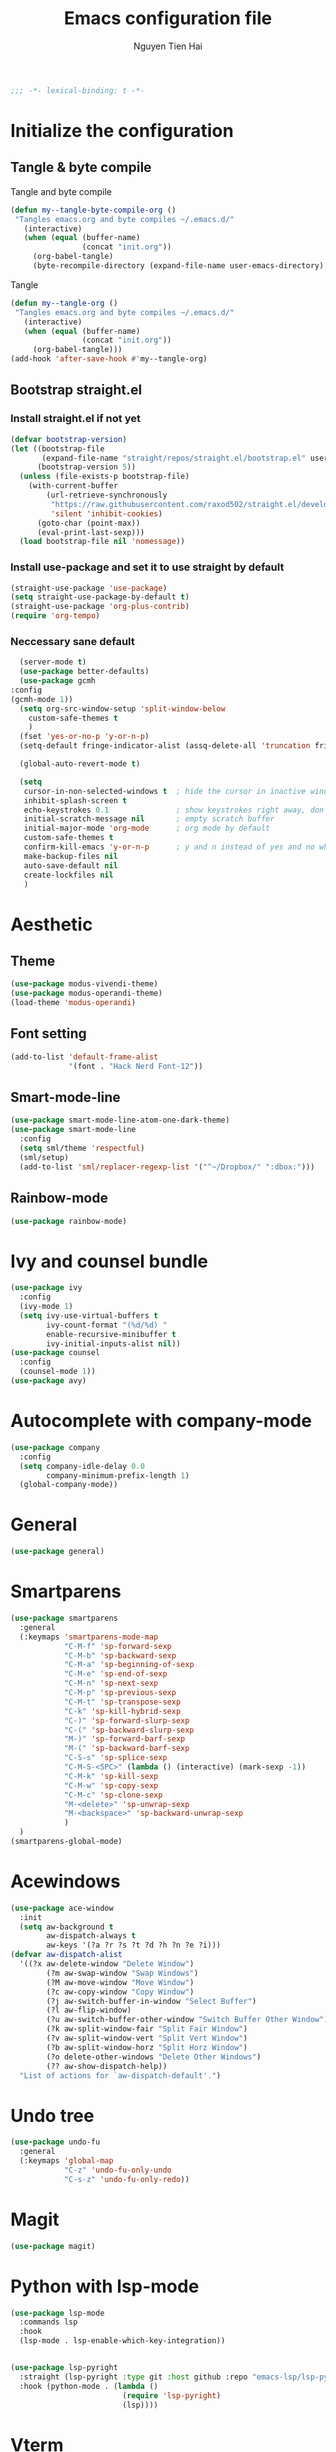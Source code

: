#+TITLE: Emacs configuration file
#+AUTHOR: Nguyen Tien Hai
#+BABEL: :cache yes
#+PROPERTY: header-args :tangle ~/.emacs.d/init.el 
#+BEGIN_SRC emacs-lisp
;;; -*- lexical-binding: t -*-
#+END_SRC

* Initialize the configuration
** Tangle & byte compile

Tangle and byte compile

#+BEGIN_SRC emacs-lisp
(defun my--tangle-byte-compile-org ()
 "Tangles emacs.org and byte compiles ~/.emacs.d/"
   (interactive)
   (when (equal (buffer-name)
                (concat "init.org"))
     (org-babel-tangle)
     (byte-recompile-directory (expand-file-name user-emacs-directory) 0)))
#+END_SRC

Tangle

#+BEGIN_SRC emacs-lisp
(defun my--tangle-org ()
 "Tangles emacs.org and byte compiles ~/.emacs.d/"
   (interactive)
   (when (equal (buffer-name)
                (concat "init.org"))
     (org-babel-tangle)))
(add-hook 'after-save-hook #'my--tangle-org)
#+END_SRC

** Bootstrap straight.el
*** Install straight.el if not yet
    #+BEGIN_SRC emacs-lisp
(defvar bootstrap-version)
(let ((bootstrap-file
       (expand-file-name "straight/repos/straight.el/bootstrap.el" user-emacs-directory))
      (bootstrap-version 5))
  (unless (file-exists-p bootstrap-file)
    (with-current-buffer
        (url-retrieve-synchronously
         "https://raw.githubusercontent.com/raxod502/straight.el/develop/install.el"
         'silent 'inhibit-cookies)
      (goto-char (point-max))
      (eval-print-last-sexp)))
  (load bootstrap-file nil 'nomessage))
#+END_SRC

*** Install use-package and set it to use straight by default
    #+BEGIN_SRC emacs-lisp
(straight-use-package 'use-package)
(setq straight-use-package-by-default t)
(straight-use-package 'org-plus-contrib)
(require 'org-tempo)
#+END_SRC
*** Neccessary sane default
    #+begin_src emacs-lisp
      (server-mode t)
      (use-package better-defaults)
      (use-package gcmh
	:config
	(gcmh-mode 1))
      (setq org-src-window-setup 'split-window-below
	    custom-safe-themes t
	    )
      (fset 'yes-or-no-p 'y-or-n-p)
      (setq-default fringe-indicator-alist (assq-delete-all 'truncation fringe-indicator-alist))

      (global-auto-revert-mode t)

      (setq
       cursor-in-non-selected-windows t  ; hide the cursor in inactive windows
       inhibit-splash-screen t
       echo-keystrokes 0.1               ; show keystrokes right away, don't show the message in the scratch buffe
       initial-scratch-message nil       ; empty scratch buffer
       initial-major-mode 'org-mode      ; org mode by default
       custom-safe-themes t
       confirm-kill-emacs 'y-or-n-p      ; y and n instead of yes and no when quitting
       make-backup-files nil
       auto-save-default nil
       create-lockfiles nil
       )
#+end_src

* Aesthetic

** Theme
    #+begin_src emacs-lisp
      (use-package modus-vivendi-theme)
      (use-package modus-operandi-theme)
      (load-theme 'modus-operandi)
    #+end_src
** Font setting
   #+begin_src emacs-lisp
     (add-to-list 'default-frame-alist
                  '(font . "Hack Nerd Font-12"))
   #+end_src

** Smart-mode-line
    #+begin_src emacs-lisp
      (use-package smart-mode-line-atom-one-dark-theme)
      (use-package smart-mode-line
        :config
        (setq sml/theme 'respectful)
        (sml/setup)
        (add-to-list 'sml/replacer-regexp-list '("^~/Dropbox/" ":dbox:")))
    #+end_src
** Rainbow-mode
    #+begin_src emacs-lisp
      (use-package rainbow-mode)
    #+end_src
* Ivy and counsel bundle
  #+begin_src emacs-lisp
    (use-package ivy
      :config
      (ivy-mode 1)
      (setq ivy-use-virtual-buffers t
            ivy-count-format "(%d/%d) "
            enable-recursive-minibuffer t
            ivy-initial-inputs-alist nil))
    (use-package counsel
      :config
      (counsel-mode 1))
    (use-package avy)
  #+end_src
* Autocomplete with company-mode
  #+begin_src emacs-lisp
    (use-package company
      :config
      (setq company-idle-delay 0.0
            company-minimum-prefix-length 1)
      (global-company-mode))
  #+end_src
* General
  #+begin_src emacs-lisp
    (use-package general)
  #+end_src
* Smartparens
  #+begin_src emacs-lisp
    (use-package smartparens
      :general
      (:keymaps 'smartparens-mode-map
                "C-M-f" 'sp-forward-sexp 
                "C-M-b" 'sp-backward-sexp
                "C-M-a" 'sp-beginning-of-sexp
                "C-M-e" 'sp-end-of-sexp
                "C-M-n" 'sp-next-sexp
                "C-M-p" 'sp-previous-sexp
                "C-M-t" 'sp-transpose-sexp
                "C-k" 'sp-kill-hybrid-sexp
                "C-)" 'sp-forward-slurp-sexp 
                "C-(" 'sp-backward-slurp-sexp 
                "M-)" 'sp-forward-barf-sexp 
                "M-(" 'sp-backward-barf-sexp 
                "C-S-s" 'sp-splice-sexp
                "C-M-S-<SPC>" (lambda () (interactive) (mark-sexp -1))
                "C-M-k" 'sp-kill-sexp
                "C-M-w" 'sp-copy-sexp
                "C-M-c" 'sp-clone-sexp
                "M-<delete>" 'sp-unwrap-sexp
                "M-<backspace>" 'sp-backward-unwrap-sexp
                )
      )
    (smartparens-global-mode)
  #+end_src

* Acewindows
  #+begin_src emacs-lisp
    (use-package ace-window
      :init
      (setq aw-background t
            aw-dispatch-always t
            aw-keys '(?a ?r ?s ?t ?d ?h ?n ?e ?i)))
    (defvar aw-dispatch-alist
      '((?x aw-delete-window "Delete Window")
            (?m aw-swap-window "Swap Windows")
            (?M aw-move-window "Move Window")
            (?c aw-copy-window "Copy Window")
            (?j aw-switch-buffer-in-window "Select Buffer")
            (?l aw-flip-window)
            (?u aw-switch-buffer-other-window "Switch Buffer Other Window")
            (?k aw-split-window-fair "Split Fair Window")
            (?v aw-split-window-vert "Split Vert Window")
            (?b aw-split-window-horz "Split Horz Window")
            (?o delete-other-windows "Delete Other Windows")
            (?? aw-show-dispatch-help))
      "List of actions for `aw-dispatch-default'.")
  #+end_src
* Undo tree
  #+begin_src emacs-lisp
    (use-package undo-fu
      :general
      (:keymaps 'global-map
                "C-z" 'undo-fu-only-undo
                "C-s-z" 'undo-fu-only-redo))
  #+end_src
* Magit
  #+begin_src emacs-lisp
    (use-package magit)
  #+end_src
* Python with lsp-mode
  #+begin_src emacs-lisp
    (use-package lsp-mode
      :commands lsp
      :hook
      (lsp-mode . lsp-enable-which-key-integration))


    (use-package lsp-pyright
      :straight (lsp-pyright :type git :host github :repo "emacs-lsp/lsp-pyright")
      :hook (python-mode . (lambda ()
                             (require 'lsp-pyright)
                             (lsp))))

   #+end_src
* Vterm
  #+begin_src emacs-lisp
    (use-package vterm)
    (use-package vterm-toggle
      :straight (vterm-toggle :type git :host github :repo "jixiuf/vterm-toggle")
      :config
      (setq vterm-toggle-fullscreen-p nil)
      (add-to-list 'display-buffer-alist
                   '("^v?term.*"
                     (display-buffer-reuse-window display-buffer-at-bottom)
                     (reusable-frames . visible)
                     (window-height . 0.3)))
      (define-key vterm-mode-map (kbd "<C-backspace>")
        (lambda () (interactive) (vterm-send-key (kbd "C-w"))))
    (advice-add 'counsel-yank-pop-action :around #'vterm-counsel-yank-pop-action)
      )
  #+end_src
* Dired+
  #+begin_src emacs-lisp
    (use-package dired+
      :init
      (setq diredp-hide-details-initially-flag nil))
    (add-hook 'dired-before-readin-hook
              'diredp-breadcrumbs-in-header-line-mode)
  #+end_src
* Whichkey
  #+begin_src emacs-lisp
    (use-package which-key
      :config
      (which-key-mode))
  #+end_src
* Keybindings
  #+begin_src emacs-lisp
    (general-create-definer my-leader-def
      :prefix "C-c")

    (my-leader-def
      "b" 'counsel-bookmark
      "c" 'org-capture
      )

    (general-define-key
     "H-b" 'switch-to-buffer 
     "M-o" 'ace-window
     "H-." 'next-buffer
     "H-," 'previous-buffer
     "H-f" 'counsel-find-file
     "H-t" 'vterm-toggle
     "H-u" 'windmove-up
     "H-e" 'windmove-down
     "H-n" 'windmove-left
     "H-i" 'windmove-right
     "H-F" 'find-file-other-window
     "H-'" 'org-edit-special
     "H-d" 'delete-other-windows
     "H-D" 'delete-window)
    
    (general-define-key
     :keymaps 'org-src-mode-map
     "H-'" 'org-edit-src-exit
     "H-k" 'org-edit-src-abort)
     #+end_src
* Email
  #+begin_src emacs-lisp
    (use-package mu4e
      :config
      ;; This is set to 't' to avoid mail syncing issues when using mbsync
      (setq mu4e-change-filenames-when-moving t)

      ;; Refresh mail using isync every 10 minutes
      (setq mu4e-update-interval (* 10 60))
      (setq mu4e-get-mail-command "mbsync -a")
      (setq mu4e-maildir "~/Mail")

      (setq mu4e-drafts-folder "/[Gmail]/Drafts")
      (setq mu4e-sent-folder   "/[Gmail]/Sent Mail")
      (setq mu4e-refile-folder "/[Gmail]/All Mail")
      (setq mu4e-trash-folder  "/[Gmail]/Trash")

      (setq mu4e-maildir-shortcuts
          '(("/Inbox"             . ?i)
            ("/[Gmail]/Sent Mail" . ?s)
            ("/[Gmail]/Trash"     . ?t)
            ("/[Gmail]/Drafts"    . ?d)
            ("/[Gmail]/All Mail"  . ?a))))

    (setq smtpmail-smtp-server "smtp.gmail.com"
          smtpmail-smtp-service 465
          smtpmail-smtp-user "admin@ergomech.store"
          smtpmail-stream-type  'ssl)

    (setq message-send-mail-function 'smtpmail-send-it)

    (require 'auth-source-pass)
    (auth-source-pass-enable)
    (setq auth-source-debug t)
    (setq auth-source-do-cache nil)
    (auth-source-pass-get 'secret "admin@ergomech.store")
    (setq mu4e-contexts
          (list
           ;; Work account
           (make-mu4e-context
            :name "Work"
            :match-func
              (lambda (msg)
                (when msg
                  (string-prefix-p "/Gmail" (mu4e-message-field msg :maildir))))
            :vars '((user-mail-address . "admin@ergomech.store")
                    (user-full-name    . "ergomech")
                    (smtpmail-smtp-server  . "smtp.gmail.com")
                    (smtpmail-smtp-service . 587)
                    (smtpmail-stream-type  . tls)
                    (mu4e-drafts-folder  . "/Gmail/[Gmail]/Drafts")
                    (mu4e-sent-folder  . "/Gmail/[Gmail]/Sent Mail")
                    (mu4e-refile-folder  . "/Gmail/[Gmail]/All Mail")
                    (mu4e-trash-folder  . "/Gmail/[Gmail]/Trash")))

           ;; Personal account
           (make-mu4e-context
            :name "Personal"
            :match-func
              (lambda (msg)
                (when msg
                  (string-prefix-p "/Fastmail" (mu4e-message-field msg :maildir))))
            :vars '((user-mail-address . "systemcrafterstest@fastmail.com")
                    (user-full-name    . "System Crafters Fastmail")
                    (smtpmail-smtp-server  . "smtp.fastmail.com")
                    (smtpmail-smtp-service . 465)
                    (smtpmail-stream-type  . ssl)
                    (mu4e-drafts-folder  . "/Fastmail/Drafts")
                    (mu4e-sent-folder  . "/Fastmail/Sent")
                    (mu4e-refile-folder  . "/Fastmail/Archive")
                    (mu4e-trash-folder  . "/Fastmail/Trash")))))
  #+end_src
  #+begin_src emacs-lisp
    (use-package gkroam
      :init
      (setq gkroam-root-dir "~/gkroam/org/")
      (setq gkroam-prettify-page-p t
            gkroam-show-brackets-p nil
            gkroam-use-default-filename t
            gkroam-window-margin 4)
      :init
      (gkroam-mode)
      )

    (general-define-key
     :keymaps 'gkroam-mode-map
     "C-c r I" 'gkroam-index
     "C-c r d" 'gkroam-daily
     "C-c r D" 'gkroam-delete
     "C-c r f" 'gkroam-find
     "C-c r i" 'gkroam-insert
     "C-c r n" 'gkroam-dwim
     "C-c r u" 'gkroam-show-unlinked
     "C-c r p" 'gkroam-toggle-prettify
     "C-c r t" 'gkroam-toggle-brackets
     "C-c r R" 'gkroam-rebuild-caches
     "C-c r g" 'gkroam-update
     )
     #+end_sr
